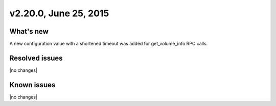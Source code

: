 .. version-v2.20.0-release-notes:

v2.20.0, June 25, 2015   
---------------------------

What's new
~~~~~~~~~~~~

A new configuration value with a shortened timeout was added for get\_volume\_info RPC calls.
   
   
Resolved issues
~~~~~~~~~~~~~~~

|no changes|


Known issues
~~~~~~~~~~~~~~~~~

|no changes|



